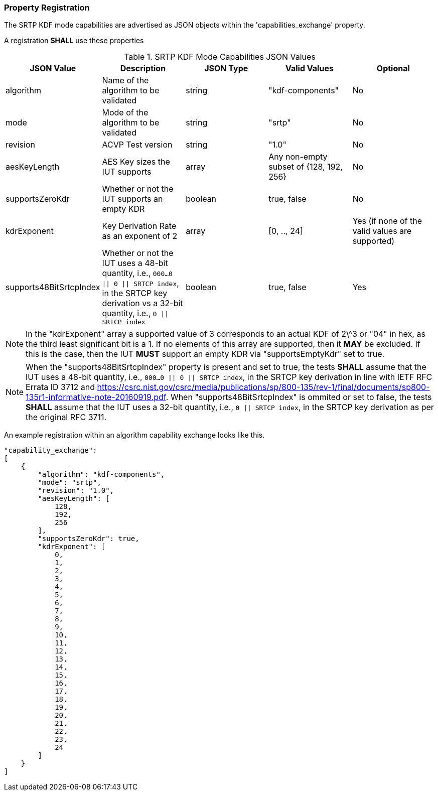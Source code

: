 
[#properties]
=== Property Registration

The SRTP KDF mode capabilities are advertised as JSON objects within the 'capabilities_exchange' property.

A registration *SHALL* use these properties

.SRTP KDF Mode Capabilities JSON Values
|===
| JSON Value | Description | JSON Type | Valid Values | Optional

| algorithm | Name of the algorithm to be validated | string | "kdf-components" | No
| mode | Mode of the algorithm to be validated | string | "srtp" | No
| revision | ACVP Test version | string | "1.0" | No
| aesKeyLength | AES Key sizes the IUT supports | array | Any non-empty subset of {128, 192, 256} | No
| supportsZeroKdr | Whether or not the IUT supports an empty KDR | boolean | true, false | No 
| kdrExponent | Key Derivation Rate as an exponent of 2 | array | [0, .., 24] | Yes (if none of the valid values are supported)
| supports48BitSrtcpIndex | Whether or not the IUT uses a 48-bit quantity, i.e., `000...0 \|\| 0 \|\| SRTCP
index`, in the SRTCP key derivation vs a 32-bit quantity, i.e., `0 \|\| SRTCP index` | boolean | true, false | Yes
|===

NOTE: In the "kdrExponent" array a supported value of 3 corresponds to an actual KDF of 2\^3 or "04" in hex, as the third least significant bit is a 1. If no elements of this array are supported, then it *MAY* be excluded. If this is the case, then the IUT *MUST* support an empty KDR via "supportsEmptyKdr" set to true.

NOTE: When the "supports48BitSrtcpIndex" property is present and set to true, the tests *SHALL* assume that the IUT uses a 48-bit quantity, i.e., `000...0 || 0 || SRTCP index`, in the SRTCP key derivation in line with IETF RFC Errata ID 3712 and https://csrc.nist.gov/csrc/media/publications/sp/800-135/rev-1/final/documents/sp800-135r1-informative-note-20160919.pdf. When "supports48BitSrtcpIndex" is ommited or set to false, the tests *SHALL* assume that the IUT uses a 32-bit quantity, i.e., `0 || SRTCP index`, in the SRTCP key derivation as per the original RFC 3711.

An example registration within an algorithm capability exchange looks like this.

[align=left,alt=,type=]
[source, json]
----
"capability_exchange":
[
    {
        "algorithm": "kdf-components",
        "mode": "srtp",
        "revision": "1.0",
        "aesKeyLength": [
            128,
            192,
            256
        ],
        "supportsZeroKdr": true,
        "kdrExponent": [
            0,
            1,
            2,
            3,
            4,
            5,
            6,
            7,
            8,
            9,
            10,
            11,
            12,
            13,
            14,
            15,
            16,
            17,
            18,
            19,
            20,
            21,
            22,
            23,
            24
        ]
    }
]
----
